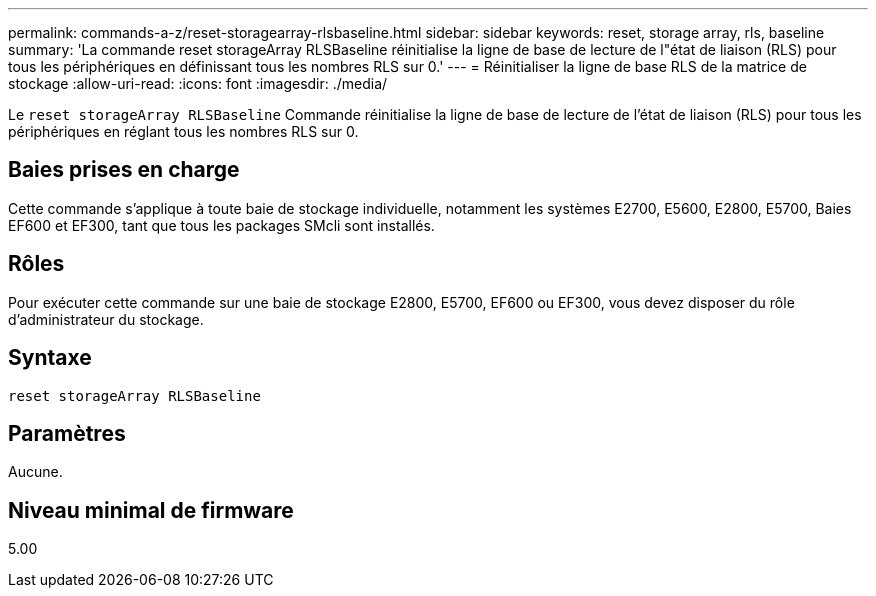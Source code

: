 ---
permalink: commands-a-z/reset-storagearray-rlsbaseline.html 
sidebar: sidebar 
keywords: reset, storage array, rls, baseline 
summary: 'La commande reset storageArray RLSBaseline réinitialise la ligne de base de lecture de l"état de liaison (RLS) pour tous les périphériques en définissant tous les nombres RLS sur 0.' 
---
= Réinitialiser la ligne de base RLS de la matrice de stockage
:allow-uri-read: 
:icons: font
:imagesdir: ./media/


[role="lead"]
Le `reset storageArray RLSBaseline` Commande réinitialise la ligne de base de lecture de l'état de liaison (RLS) pour tous les périphériques en réglant tous les nombres RLS sur 0.



== Baies prises en charge

Cette commande s'applique à toute baie de stockage individuelle, notamment les systèmes E2700, E5600, E2800, E5700, Baies EF600 et EF300, tant que tous les packages SMcli sont installés.



== Rôles

Pour exécuter cette commande sur une baie de stockage E2800, E5700, EF600 ou EF300, vous devez disposer du rôle d'administrateur du stockage.



== Syntaxe

[listing]
----
reset storageArray RLSBaseline
----


== Paramètres

Aucune.



== Niveau minimal de firmware

5.00
